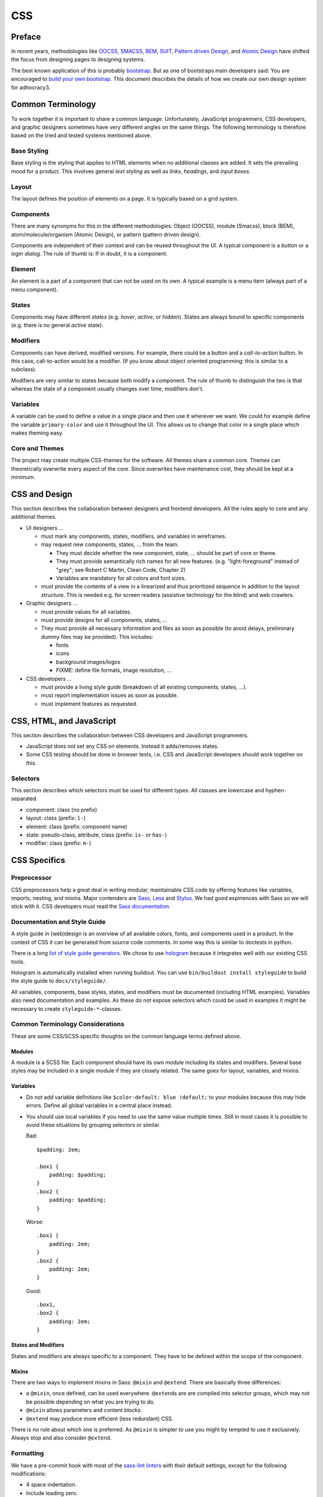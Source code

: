 CSS
===

Preface
-------

In recent years, methodologies like
`OOCSS <https://github.com/stubbornella/oocss/wiki>`_,
`SMACSS <http://smacss.com>`_,
`BEM <http://bem.info/method/definitions/>`_,
`SUIT <https://github.com/suitcss/suit/>`_,
`Pattern driven Design <http://www.patterndrivendesign.com/>`_, and
`Atomic Design <http://patternlab.io/about.html>`_ have shifted the
focus from designing pages to designing systems.

The best known application of this is probably `bootstrap
<https://getbootstrap.com/>`_. But as one of bootstraps main developers
said: You are encouraged to `build your own bootstrap
<https://speakerdeck.com/mdo/build-your-own-bootstrap>`_.  This document
describes the details of how we create our own design system for
adhocracy3.

Common Terminology
------------------

To work together it is important to share a common language.
Unfortunately, JavaScript programmers, CSS developers, and graphic
designers sometimes have very different angles on the same things.
The following terminology is therefore based on the tried and tested
systems mentioned above.

Base Styling
++++++++++++

Base styling is the styling that applies to HTML elements when no
additional classes are added. It sets the prevailing mood for a product.
This involves general *text styling* as well as *links*, *headings*, and
*input boxes*.

Layout
++++++

The layout defines the position of elements on a page. It is typically
based on a grid system.

Components
++++++++++

There are many synonyms for this in the different methodologies:
Object (OOCSS), module (Smacss), block (BEM), atom/molecule/organism
(Atomic Design), or pattern (pattern driven design).

Components are independent of their context and can be reused throughout
the UI. A typical component is a *button* or a *login dialog*. The rule
of thumb is: If in doubt, it is a component.

Element
+++++++

An element is a part of a component that can not be used on its own. A
typical example is a menu item (always part of a menu component).

States
++++++

Components may have different *states* (e.g. *hover*, *active*, or
*hidden*). States are always bound to specific components (e.g. there is
no general *active* state).

Modifiers
+++++++++

Components can have derived, modified versions. For example, there could
be a button and a *call-to-action* button. In this case, call-to-action
would be a modifier. (If you know about object oriented programming:
this is similar to a subclass).

Modifiers are very similar to states because both modify a component.
The rule of thumb to distinguish the two is that whereas the state of a
component usually changes over time, modifiers don't.

Variables
+++++++++

A variable can be used to define a value in a single place and then use
it wherever we want. We could for example define the variable
``primary-color`` and use it throughout the UI. This allows us to change
that color in a single place which makes theming easy.

Core and Themes
+++++++++++++++

The project may create multiple CSS-themes for the software. All themes
share a common core. Themes can theoretically overwrite every aspect of
the core. Since overwrites have maintenance cost, they should be kept
at a minimum.

CSS and Design
--------------

This section describes the collaboration between designers and frontend
developers. All the rules apply to core and any additional themes.

-  UI designers …

   -  must mark any components, states, modifiers, and variables in
      wireframes.

   -  may request new components, states, … from the team.

      -  They must decide whether the new component, state, … should be
         part of core or theme.

      -  They must provide semantically rich names for all new features.
         (e.g. "light-foreground" instead of "grey"; see Robert C Martin,
         Clean Code, Chapter 2)

      -  Variables are mandatory for all colors and font sizes.

   -  must provide the contents of a view in a linearized and thus
      prioritized sequence in addition to the layout structure. This is
      needed e.g. for screen readers (assistive technology for the
      blind) and web crawlers.

-  Graphic designers …

   -  must provide values for all variables.

   -  must provide designs for all components, states, …

   -  They must provide all necessary information and files as soon as
      possible (to avoid delays, preliminary dummy files may be
      provided). This includes:

      -  fonts
      -  icons
      -  background images/logos
      -  FIXME: define file formats, image resolution, …

-  CSS developers …

   -  must provide a living style guide (breakdown of all existing
      components, states, …).
   -  must report implementation issues as soon as possible.
   -  must implement features as requested.

CSS, HTML, and JavaScript
-------------------------

This section describes the collaboration between CSS developers and
JavaScript programmers.

-  JavaScript does not set any CSS on elements. Instead it adds/removes
   states.
-  Some CSS testing should be done in browser tests, i.e. CSS and JavaScript
   developers should work together on this.

Selectors
+++++++++

This section describes which selectors must be used for different
types. All classes are lowercase and hyphen-separated.

-  component: class (no prefix)
-  layout: class (prefix: ``l-``)
-  element: class (prefix: component name)
-  state: pseudo-class, attribute, class (prefix: ``is-`` or ``has-``)
-  modifier: class (prefix: ``m-``)

CSS Specifics
-------------

Preprocessor
++++++++++++

CSS preprocessors help a great deal in writing modular, maintainable CSS
code by offering features like variables, imports, nesting, and mixins.
Major contenders are `Sass <http://sass-lang.com/>`_,
`Less <http://lesscss.org/>`_ and
`Stylus <http://learnboost.github.io/stylus/>`_. We had good expiriences
with Sass so we will stick with it. CSS developers must read the `Sass
documentation <http://sass-lang.com/documentation/file.SASS_REFERENCE.html>`_.


Documentation and Style Guide
+++++++++++++++++++++++++++++

A style guide in (web)design is an overview of all available colors,
fonts, and components used in a product. In the context of CSS it can be
generated from source code comments. In some way this is similar to
doctests in python.

There is a long `list of style guide
generators <http://vinspee.me/style-guide-guide/>`_. We chose to use
`hologram <http://trulia.github.io/hologram/>`_ because it integrates
well with our existing CSS tools.

Hologram is automatically installed when running buildout. You can use
``bin/buildout install styleguide`` to build the style guide to
``docs/styleguide/``.

All variables, components, base styles, states, and modifiers must be
documented (including HTML examples). Variables also need documentation
and examples. As these do not expose selectors which could be used in
examples it might be necessary to create ``styleguide-*``-classes.

Common Terminology Considerations
+++++++++++++++++++++++++++++++++

These are some CSS/SCSS specific thoughts on the common language terms
defined above.

Modules
~~~~~~~

A module is a SCSS file. Each component should have its own module
including its states and modifiers. Several base styles may be
included in a single module if they are closely related. The same goes
for layout, variables, and mixins.

Variables
~~~~~~~~~

-  Do not add variable definitions like
   ``$color-default: blue !default;`` to your modules because this may
   hide errors. Define all global variables in a central place instead.
-  You should use local variables if you need to use the same value
   multiple times. Still in most cases it is possible to avoid these
   situations by grouping selectors or similar.

   Bad::

       $padding: 2em;

       .box1 {
           padding: $padding;
       }
       .box2 {
           padding: $padding;
       }

   Worse::

       .box1 {
           padding: 2em;
       }
       .box2 {
           padding: 2em;
       }

   Good::

       .box1,
       .box2 {
           padding: 2em;
       }

States and Modifiers
~~~~~~~~~~~~~~~~~~~~

States and modifiers are always specific to a component. They have to be
defined within the scope of the component.

Mixins
~~~~~~

There are two ways to implement mixins in Sass: ``@mixin`` and
``@extend``. There are basically three differences:

-  a ``@mixin``, once defined, can be used everywhere. ``@extend``\ s
   are are compiled into selector groups, which may not be possible
   depending on what you are trying to do.
-  ``@mixin`` allows parameters and content blocks.
-  ``@extend`` may produce more efficient (less redundant) CSS.

There is no rule about which one is preferred. As ``@mixin`` is simpler to use
you might by tempted to use it exclusively. Always stop and also consider
``@extend``.

Formatting
++++++++++

We have a pre-commit hook with most of the `sass-lint linters
<https://github.com/sasstools/sass-lint/tree/master/docs/rules>`_
with their default settings, except for the following modifications:

-  4 space indentation.

-  Include leading zero.

-  Double quotes instead of single quotes.

-  Comma-separated selectors need not be on their own lines. Still this is a
   must for composite selectors.

-  A strict property sort order is not enforced. Still the properties should
   appear in roughly the following order:

   -  ``content`` (only used on pseudo-selectors)
   -  box -- ``display``, ``float``, ``position``, ``left``, ``top``,
   -  ``border``
      ``height``, ``width``, ``margin``, ``padding``
   -  text -- ``font-family``, ``font-size``, ``line-height``,
      ``text-transform``, ``letter-spacing``, …
   -  color -- ``background``, ``color``
   -  other

The following additional rules apply:

-  similar to `pep8 <http://legacy.python.org/dev/peps/pep-0008/>`_

   -  only one property per line;
   -  no trailing whitespace
   -  two spaces between rule and comment, one after comment initialiser
      (good: ``color: white;  // foo``; bad: ``color: white; //foo``)
   -  prefer lines < 80 chars if possible
   -  spaces around binary operators

-  opening bracket at the end of the last selector line
-  closing bracket in its own line
-  avoid vendor specific prefixes/hacks in your code. You may however
   use mixins that create compatible code for exactly one thing (e.g.
   ``border-radius`` mixin by compass)

Units
+++++

This gives an order of preference for the units that must be used with
different types of values starting from preferred.

-  length:

   -  layout: ``%``
   -  distances relative to element font-size ``em``
   -  else: ``rem``
   -  for thin lines or in the context of images, ``px`` may be used to
      avoid low-quality rescaling

-  font-size: variable, ``rem``, ``%``
-  0 length: no unit
-  line-height: no unit, ``em``, ``rem``

   -  see `explanation by Eric Meyer
      <http://meyerweb.com/eric/thoughts/2006/02/08/unitless-line-heights/>`_.

-  color: keyword, short hex, long hex, ``rgba``, ``hsla``
-  generally prefer variables to keywords to numeric values

   -  keywords are easier to apprehend when skipping through the code

.. Note::

   For all ``rem`` units the ``rem()`` mixin should be used, e.g.::

      @include rem(margin, 10px 5px);
      @include rem(margin-bottom, 2rem);
      @include rem(border, 3px solid $color-function-positive);

   This automatically calculates ``rem`` units with a ``px`` fallback
   for older browsers.

Accessibility
+++++++++++++

-  Be careful about hiding things (``hidden`` vs. ``visually-hidden``)
   (see http://a11yproject.com/posts/how-to-hide-content/).
-  Use `fluid and responsive
   design <http://alistapart.com/article/responsive-web-design>`_
   (relative units like ``%``, ``em``, and ``rem``).
-  Prefer to define foreground and background colors in the same spot.
   Use `color-contrast
   <https://xi.github.io/sass-planifolia/#contrast>`_ by
   sass-planifolia.
-  While no support for IE < 9 is planned, do not introduce
   incapabilities where not needed (robust).

Icons
+++++

You should avoid using pixel images as they are inflexible in size. If
possible, prefer iconfonts. You can use `Font
Custom <http://fontcustom.com>`_ to easily generate an icon font from
SVG files.

Context
+++++++

One of the most complicated issues in CSS in general is whether styles
should change depending on context. On the one hand we talk about
*responsive design*, on the other, components should be decoupled (`Law
of Demeter <http://en.wikipedia.org/wiki/Law_Of_Demeter>`_) to keep the
code maintainable.

It is important to understand that there are two different kinds of
context awareness involved here:

1. Elements inherit CSS rules from their context (e.g. ``font-family``
   is shared across the whole document if set on the ``html`` element).
2. CSS code can apply additional styling to an element if it appears in
   a specific context (e.g. ``#sidebar h2 {color: red;}``).

Inheritance is hard to avoid and does little damage. So we should
embrace it.

I am not so sure about child selectors:
`OOCSS container <https://github.com/stubbornella/oocss/wiki#separate-container-and-content>`_
and `SMACSS subclassing <http://smacss.com/book/type-module#subclassing>`_ both
recommend to avoid them. Still it is a powerful feature. This is still
an open question.
